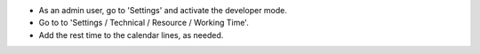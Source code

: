 * As an admin user, go to 'Settings' and activate the developer mode.
* Go to to 'Settings / Technical / Resource / Working Time'.
* Add the rest time to the calendar lines, as needed.
